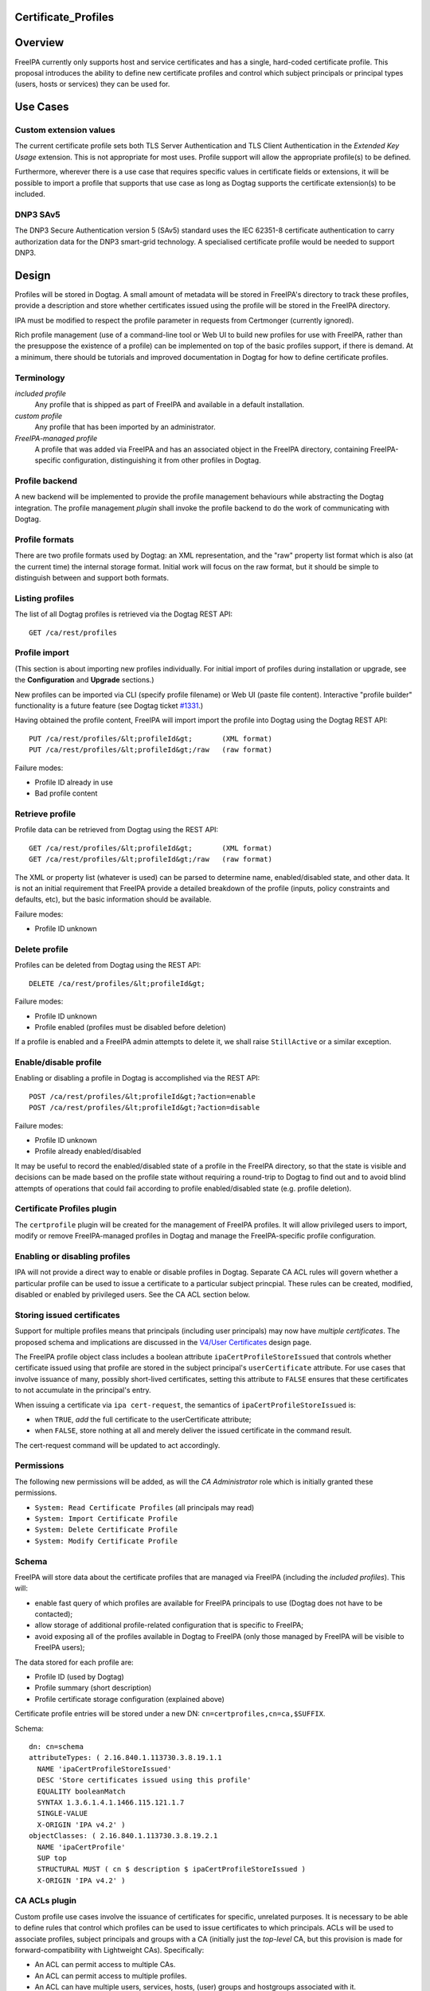 Certificate_Profiles
====================

Overview
========

FreeIPA currently only supports host and service certificates and has a
single, hard-coded certificate profile. This proposal introduces the
ability to define new certificate profiles and control which subject
principals or principal types (users, hosts or services) they can be
used for.



Use Cases
=========



Custom extension values
-----------------------

The current certificate profile sets both TLS Server Authentication and
TLS Client Authentication in the *Extended Key Usage* extension. This is
not appropriate for most uses. Profile support will allow the
appropriate profile(s) to be defined.

Furthermore, wherever there is a use case that requires specific values
in certificate fields or extensions, it will be possible to import a
profile that supports that use case as long as Dogtag supports the
certificate extension(s) to be included.



DNP3 SAv5
---------

The DNP3 Secure Authentication version 5 (SAv5) standard uses the IEC
62351-8 certificate authentication to carry authorization data for the
DNP3 smart-grid technology. A specialised certificate profile would be
needed to support DNP3.

Design
======

Profiles will be stored in Dogtag. A small amount of metadata will be
stored in FreeIPA's directory to track these profiles, provide a
description and store whether certificates issued using the profile will
be stored in the FreeIPA directory.

IPA must be modified to respect the profile parameter in requests from
Certmonger (currently ignored).

Rich profile management (use of a command-line tool or Web UI to build
new profiles for use with FreeIPA, rather than the presuppose the
existence of a profile) can be implemented on top of the basic profiles
support, if there is demand. At a minimum, there should be tutorials and
improved documentation in Dogtag for how to define certificate profiles.

Terminology
-----------

*included profile*
   Any profile that is shipped as part of FreeIPA and available in a
   default installation.
*custom profile*
   Any profile that has been imported by an administrator.
*FreeIPA-managed profile*
   A profile that was added via FreeIPA and has an associated object in
   the FreeIPA directory, containing FreeIPA-specific configuration,
   distinguishing it from other profiles in Dogtag.



Profile backend
---------------

A new backend will be implemented to provide the profile management
behaviours while abstracting the Dogtag integration. The profile
management *plugin* shall invoke the profile backend to do the work of
communicating with Dogtag.



Profile formats
----------------------------------------------------------------------------------------------

There are two profile formats used by Dogtag: an XML representation, and
the "raw" property list format which is also (at the current time) the
internal storage format. Initial work will focus on the raw format, but
it should be simple to distinguish between and support both formats.



Listing profiles
----------------------------------------------------------------------------------------------

The list of all Dogtag profiles is retrieved via the Dogtag REST API:

::

   GET /ca/rest/profiles



Profile import
----------------------------------------------------------------------------------------------

(This section is about importing new profiles individually. For initial
import of profiles during installation or upgrade, see the
**Configuration** and **Upgrade** sections.)

New profiles can be imported via CLI (specify profile filename) or Web
UI (paste file content). Interactive "profile builder" functionality is
a future feature (see Dogtag ticket
`#1331 <https://fedorahosted.org/pki/ticket/1331>`__.)

Having obtained the profile content, FreeIPA will import import the
profile into Dogtag using the Dogtag REST API:

::

   PUT /ca/rest/profiles/&lt;profileId&gt;       (XML format)
   PUT /ca/rest/profiles/&lt;profileId&gt;/raw   (raw format)

Failure modes:

-  Profile ID already in use
-  Bad profile content



Retrieve profile
----------------------------------------------------------------------------------------------

Profile data can be retrieved from Dogtag using the REST API:

::

   GET /ca/rest/profiles/&lt;profileId&gt;       (XML format)
   GET /ca/rest/profiles/&lt;profileId&gt;/raw   (raw format)

The XML or property list (whatever is used) can be parsed to determine
name, enabled/disabled state, and other data. It is not an initial
requirement that FreeIPA provide a detailed breakdown of the profile
(inputs, policy constraints and defaults, etc), but the basic
information should be available.

Failure modes:

-  Profile ID unknown



Delete profile
----------------------------------------------------------------------------------------------

Profiles can be deleted from Dogtag using the REST API:

::

   DELETE /ca/rest/profiles/&lt;profileId&gt;

Failure modes:

-  Profile ID unknown
-  Profile enabled (profiles must be disabled before deletion)

If a profile is enabled and a FreeIPA admin attempts to delete it, we
shall raise ``StillActive`` or a similar exception.



Enable/disable profile
----------------------------------------------------------------------------------------------

Enabling or disabling a profile in Dogtag is accomplished via the REST
API:

::

   POST /ca/rest/profiles/&lt;profileId&gt;?action=enable
   POST /ca/rest/profiles/&lt;profileId&gt;?action=disable

Failure modes:

-  Profile ID unknown
-  Profile already enabled/disabled

It may be useful to record the enabled/disabled state of a profile in
the FreeIPA directory, so that the state is visible and decisions can be
made based on the profile state without requiring a round-trip to Dogtag
to find out and to avoid blind attempts of operations that could fail
according to profile enabled/disabled state (e.g. profile deletion).



Certificate Profiles plugin
---------------------------

The ``certprofile`` plugin will be created for the management of FreeIPA
profiles. It will allow privileged users to import, modify or remove
FreeIPA-managed profiles in Dogtag and manage the FreeIPA-specific
profile configuration.



Enabling or disabling profiles
----------------------------------------------------------------------------------------------

IPA will not provide a direct way to enable or disable profiles in
Dogtag. Separate CA ACL rules will govern whether a particular profile
can be used to issue a certificate to a particular subject princpial.
These rules can be created, modified, disabled or enabled by privileged
users. See the CA ACL section below.



Storing issued certificates
----------------------------------------------------------------------------------------------

Support for multiple profiles means that principals (including user
principals) may now have *multiple certificates*. The proposed schema
and implications are discussed in the `V4/User
Certificates <http://www.freeipa.org/page/V4/User_Certificates>`__
design page.

The FreeIPA profile object class includes a boolean attribute
``ipaCertProfileStoreIssued`` that controls whether certificate issued
using that profile are stored in the subject principal's
``userCertificate`` attribute. For use cases that involve issuance of
many, possibly short-lived certificates, setting this attribute to
``FALSE`` ensures that these certificates to not accumulate in the
principal's entry.

When issuing a certificate via ``ipa cert-request``, the semantics of
``ipaCertProfileStoreIssued`` is:

-  when ``TRUE``, *add* the full certificate to the userCertificate
   attribute;
-  when ``FALSE``, store nothing at all and merely deliver the issued
   certificate in the command result.

The cert-request command will be updated to act accordingly.

Permissions
----------------------------------------------------------------------------------------------

The following new permissions will be added, as will the *CA
Administrator* role which is initially granted these permissions.

-  ``System: Read Certificate Profiles`` (all principals may read)
-  ``System: Import Certificate Profile``
-  ``System: Delete Certificate Profile``
-  ``System: Modify Certificate Profile``

Schema
----------------------------------------------------------------------------------------------

FreeIPA will store data about the certificate profiles that are managed
via FreeIPA (including the *included profiles*). This will:

-  enable fast query of which profiles are available for FreeIPA
   principals to use (Dogtag does not have to be contacted);
-  allow storage of additional profile-related configuration that is
   specific to FreeIPA;
-  avoid exposing all of the profiles available in Dogtag to FreeIPA
   (only those managed by FreeIPA will be visible to FreeIPA users);

The data stored for each profile are:

-  Profile ID (used by Dogtag)
-  Profile summary (short description)
-  Profile certificate storage configuration (explained above)

Certificate profile entries will be stored under a new DN:
``cn=certprofiles,cn=ca,$SUFFIX``.

Schema:

::

   dn: cn=schema
   attributeTypes: ( 2.16.840.1.113730.3.8.19.1.1
     NAME 'ipaCertProfileStoreIssued'
     DESC 'Store certificates issued using this profile'
     EQUALITY booleanMatch
     SYNTAX 1.3.6.1.4.1.1466.115.121.1.7
     SINGLE-VALUE
     X-ORIGIN 'IPA v4.2' )
   objectClasses: ( 2.16.840.1.113730.3.8.19.2.1
     NAME 'ipaCertProfile'
     SUP top
     STRUCTURAL MUST ( cn $ description $ ipaCertProfileStoreIssued )
     X-ORIGIN 'IPA v4.2' )



CA ACLs plugin
--------------

Custom profile use cases involve the issuance of certificates for
specific, unrelated purposes. It is necessary to be able to define rules
that control which profiles can be used to issue certificates to which
principals. ACLs will be used to associate profiles, subject principals
and groups with a CA (initially just the *top-level* CA, but this
provision is made for forward-compatibility with Lightweight CAs).
Specifically:

-  An ACL can permit access to multiple CAs.
-  An ACL can permit access to multiple profiles.
-  An ACL can have multiple users, services, hosts, (user) groups and
   hostgroups associated with it.
-  The interpretation of the ACL is: *these principals (or groups) are
   permitted as the subject of certificates issued using these profiles,
   by these CAs*.

Note that the principal performing the certificate request is not
necessarily the subject principal.

See also the ``ipa caacl-*`` commands in the CLI section below.



Permissions
----------------------------------------------------------------------------------------------

The following permissions will be created. All permissions are intially
granted to the *CA Administrator* role.

``System: Read CA ACLs``
   All may read all attributes.
``System: Add CA ACL``
   Add a new CA ACL.
``System: Delete CA ACL``
   Delete an existing CA ACL.
``System: Modify CA ACL``
   Modify the name or description, or enable/disable the CA ACL.
``System: Manage CA ACL membership``
   Manage CA, profile, user, host and service membership.



Schema
----------------------------------------------------------------------------------------------

CA ACL objects shall be stored in the container
``cn=caacls,cn=ca,$SUFFIX``.

New attributes are defined for CA and profile membership and categories
("all CAs / profiles"). The ``ipaCaAcl`` object class extends
``ipaAssociation`` uses these new attributes as well as existing member
and category attributes.

Note that the ``memberCa`` and ``caCategory`` attributes are unused by
this design. They will be used by the Sub-CAs feature.

::

   attributeTypes: (2.16.840.1.113730.3.8.21.1.2
     NAME 'memberCa'
     DESC 'Reference to a CA member'
     SUP distinguishedName
     EQUALITY distinguishedNameMatch
     SYNTAX 1.3.6.1.4.1.1466.115.121.1.12
     X-ORIGIN 'IPA v4.2' )
   attributeTypes: (2.16.840.1.113730.3.8.21.1.3
     NAME 'memberProfile'
     DESC 'Reference to a certificate profile member'
     SUP distinguishedName
     EQUALITY distinguishedNameMatch
     SYNTAX 1.3.6.1.4.1.1466.115.121.1.12
     X-ORIGIN 'IPA v4.2' )
   attributeTypes: (2.16.840.1.113730.3.8.21.1.4
     NAME 'caCategory'
     DESC 'Additional classification for CAs'
     EQUALITY caseIgnoreMatch
     ORDERING caseIgnoreOrderingMatch
     SUBSTR caseIgnoreSubstringsMatch
     SYNTAX 1.3.6.1.4.1.1466.115.121.1.15
     X-ORIGIN 'IPA v4.2' )
   attributeTypes: (2.16.840.1.113730.3.8.21.1.5
     NAME 'profileCategory'
     DESC 'Additional classification for certificate profiles'
     EQUALITY caseIgnoreMatch
     ORDERING caseIgnoreOrderingMatch
     SUBSTR caseIgnoreSubstringsMatch
     SYNTAX 1.3.6.1.4.1.1466.115.121.1.15
     X-ORIGIN 'IPA v4.2' )
   objectClasses: (2.16.840.1.113730.3.8.21.2.2
     NAME 'ipaCaAcl'
     SUP ipaAssociation
     STRUCTURAL
       MUST cn
       MAY
         ( caCategory $ profileCategory $ userCategory $ hostCategory
         $ serviceCategory $ memberCa $ memberProfile $ memberService )
       X-ORIGIN 'IPA v4.2' )



Default CA ACL
----------------------------------------------------------------------------------------------

During installation we must create a default CA ACL that grants use of
caIPAserviceCert on the top-level CA to all hosts and services:

::

   dn: ipauniqueid=autogenerate,cn=caacls,cn=ca,$SUFFIX
   changetype: add
   objectclass: ipaassociation
   objectclass: ipacaacl
   ipauniqueid: autogenerate
   cn: hosts_services_caIPAserviceCert
   ipaenabledflag: TRUE
   memberprofile: cn=caIPAserviceCert,cn=certprofiles,cn=ca,$SUFFIX
   hostcategory: all
   servicecategory: all

Implementation
==============

``ipa-pki-proxy.conf`` had to be updated to allow access to the
``/ca/rest/profiles`` endpoint and to allow *either* certificate
authentication or password authentication for logging into the REST API.

As part of this feature, FreeIPA now manages its own profiles.
Previously, the default profile was provided by Dogtag itself.
(Currently, it still is, but FreeIPA overrides it, and its removal from
Dogtag should now be considered). FreeIPA profile *templates* (which
have variables that are substituted before they are imported into
Dogtag) are stored in ``/usr/share/ipa/profiles/``.

The CA ACL enforcement functions use the existing HBAC machinery from
the ``pyhbac`` module.



Feature Management
==================

UI



Profile management UI~

A grid UI shall be provided that lists FreeIPA-managed profiles and
allows editing of their FreeIPA-specific configuration.



CA ACL management UI~

A web UI allowing creation and management of CA ACLs will be added. It
will work similarly to the HBAC UI.



Certificate management UI~

There are existing UI elements for requesting a certificate for, and
displaying the certificate issued to a service principal. These aspects
of the UI must be enhanced to support multiple certificates.

For certificate requests, a drop-down list of FreeIPA-managed profiles
will be suitable for selecting a profile.

For viewing certificates, a list of certificates should be presented.
Each should identify the profile that was used to issue that
certificate, and perhaps other important information such as a
certificate fingerprint. Upon selecting a certificate the existing
dialog showing the Base-64 encoded certificate and providing options for
renewal or revocation will be shown.

CLI



``ipa certprofile-import ID [options]``
----------------------------------------------------------------------------------------------

Add a profile to FreeIPA and Dogtag. Profiles will be enabled by
default.

Options:

``--desc=STR``
   Brief description of this profile
``--store=BOOL``
   Whether to store certs issued using this profile
``--file=FILE``
   Name of file containing profile data (Dogtag raw format)



``ipa certprofile-mod ID [options]``
----------------------------------------------------------------------------------------------

``--desc=STR``
   Edit the description
``--store=BOOL``
   Edit the "store issued certificates" policy for this profile
``--file=FILE``
   Name of file containing profile data (Dogtag raw format) with which
   to update Dogtag.



``ipa certprofile-del ID``
----------------------------------------------------------------------------------------------

Delete the specified profile. This command will disable the profile in
Dogtag prior to deletion.

Certificates issued using the profile will be kept around; no special
action is taken in this regard.



``ipa certprofile-find [CRITERIA] [options]``
----------------------------------------------------------------------------------------------

Search for Certificate Profiles.

``--id=STR``
   Profile ID
``--desc=STR``
   Brief description of the profile
``--store=BOOL``
   Search for profiles with the given store-issued setting.

Case insensitive substring or keyword match on the description is
desirable, to aid users in locating the right profile for a particular
purpose.



``ipa certprofile-show ID [options]``
----------------------------------------------------------------------------------------------

Display the properties of a Certificate Profile.

``--out=FILE``
   Write the Dogtag profile data (Dogtag raw format) to the named file.



``ipa caacl-find``
----------------------------------------------------------------------------------------------

Search for CA ACLs.

``--name=STR``
   CA ACL name
``--desc=STR``
   Description
``--profilecat=['all']``
   Profile category. Mutually exclusive to profile members.
``--usercat=['all']``
   User category. Mutually exclusive with user members.
``--hostcat=['all']``
   Host category. Mutually exclusive with host members.
``--servicecat=['all']``
   Service category. Mutually exclusive with service members.



``ipa caacl-show NAME``
----------------------------------------------------------------------------------------------

Show details of named CA ACL.



``ipa caacl-add NAME``
----------------------------------------------------------------------------------------------

Create a CA ACL. New CA ACLs are initially enabled.

``--desc=STR``
   Description
``--profilecat=['all']``
   Profile category. Mutually exclusive to profile members.
``--usercat=['all']``
   User category. Mutually exclusive with user members.
``--hostcat=['all']``
   Host category. Mutually exclusive with host members.
``--servicecat=['all']``
   Service category. Mutually exclusive with service members.



``ipa caacl-mod NAME``
----------------------------------------------------------------------------------------------

Modify the named CA ACL.

``--desc=STR``
   Description
``--profilecat=['all']``
   Profile category. Mutually exclusive to profile members.
``--usercat=['all']``
   User category. Mutually exclusive with user members.
``--hostcat=['all']``
   Host category. Mutually exclusive with host members.
``--servicecat=['all']``
   Service category. Mutually exclusive with service members.
``--setattr``, ``--addattr``, ``--delattr``
   As per other IPA framework commands.



``ipa caacl-del NAME``
----------------------------------------------------------------------------------------------

Delete the CA ACL.



``ipa caacl-enable NAME``
----------------------------------------------------------------------------------------------

Enable the named CA ACL.



``ipa caacl-disable NAME``
----------------------------------------------------------------------------------------------

Disabled the named CA ACL.



``ipa caacl-add-profile NAME``
----------------------------------------------------------------------------------------------

Add profile(s) to the CA ACL.

``--certprofiles=STR``
   Certificate Profiles to add.



``ipa caacl-remove-profile NAME``
----------------------------------------------------------------------------------------------

Remove profile(s) from the CA ACL.

``--certprofiles=STR``
   Certificate Profiles to remove.



``ipa caacl-add-user NAME``
----------------------------------------------------------------------------------------------

``--users``
   Add user(s)
``--groups``
   Add user group(s)



``ipa caacl-remove-user NAME``
----------------------------------------------------------------------------------------------

``--users``
   Remove user(s)
``--groups``
   Remove user group(s)



``ipa caacl-add-host NAME``
----------------------------------------------------------------------------------------------

``--hosts``
   Add host(s)
``--hostgroups``
   Add host group(s)



``ipa caacl-remove-host NAME``
----------------------------------------------------------------------------------------------

``--hosts``
   Remove host(s)
``--hostgroups``
   Remove host group(s)



``ipa caacl-add-service NAME``
----------------------------------------------------------------------------------------------

``--services``
   Add service(s)



``ipa caacl-remove-service NAME``
----------------------------------------------------------------------------------------------

``--services``
   Remove service(s)



``ipa cert-request``
----------------------------------------------------------------------------------------------

Modify command to add **optional** ``--profile-id ID`` argument to
specify which profile to use. If not given, the default
``caIPAserviceCert`` profile will be used.

Configuration
-------------

FreeIPA must be deployed with the Dogtag RA in order to use these
features. No other configuration is required.

There is no configuration in FreeIPA to enable or disable profiles in
Dogtag. FreeIPA-managed profiles are automatically enabled in Dogtag
upon import.

Essential profiles (if any beyond the default set in Dogtag) will be
added and enabled on server installation. Other "pre-canned" profiles
can be introduced by FreeIPA in the future, as required.

Upgrade
=======

The upgrade process ensures that included profiles are imported and
enabled.

Dogtag instances must be configured to use LDAP-based profiles, so that
they are replicated. This involves setting
``subsystem.1.class=com.netscape.cmscore.profile.LDAPProfileSubsystem``
in Dogtag's ``CS.cfg`` and importing profiles.



Upgrading default profiles
--------------------------

If an *included profile* (i.e., a profile supplied by FreeIPA) needs to
be updated, an upgrade script can call invoke the profile backend to
update it. Any changes to the behaviour of included profiles should be
adequately documented in release notes.



Handling inconsistent profiles
------------------------------

We take a "first upgrade wins" approach - whichever replica is upgraded
first, its profiles are imported. On other replica, the presence of LDAP
profiles will be detected and no import or conflict resolution is
attempted. This behaviour must be clearly explained and administrators
who have custom profiles encouraged to check for inconsistencies prior
to upgrade.



Adding default CA ACL
---------------------

On upgrade, a default CA ACL added that permits host and service
principals to use the default profile, ensuring that current
capabilities are maintained.



How to Use
==========

See
https://blog-ftweedal.rhcloud.com/2015/08/user-certificates-and-custom-profiles-with-freeipa-4-2/



Test Plan
=========

http://www.freeipa.org/page/V4/Certificate_Profiles/Test_Plan

Dependencies
============

-  Dogtag with LDAP profile replication enabled.